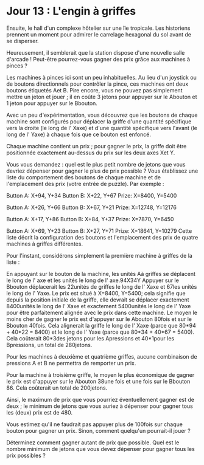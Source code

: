 * Jour 13 : L'engin à griffes 
Ensuite, le hall d'un complexe hôtelier sur une île tropicale. Les historiens prennent un moment pour admirer le carrelage hexagonal du sol avant de se disperser.

Heureusement, il semblerait que la station dispose d'une nouvelle salle d'arcade ! Peut-être pourrez-vous gagner des prix grâce aux machines à pinces ?

Les machines à pinces ici sont un peu inhabituelles. Au lieu d'un joystick ou de boutons directionnels pour contrôler la pince, ces machines ont deux boutons étiquetés Aet B. Pire encore, vous ne pouvez pas simplement mettre un jeton et jouer ; il en coûte 3 jetons pour appuyer sur le Abouton et 1 jeton pour appuyer sur le Bbouton.

Avec un peu d'expérimentation, vous découvrez que les boutons de chaque machine sont configurés pour déplacer la griffe d'une quantité spécifique vers la droite (le long de l' Xaxe) et d'une quantité spécifique vers l'avant (le long de l' Yaxe) à chaque fois que ce bouton est enfoncé.

Chaque machine contient un prix ; pour gagner le prix, la griffe doit être positionnée exactement au-dessus du prix sur les deux axes Xet Y.

Vous vous demandez : quel est le plus petit nombre de jetons que vous devriez dépenser pour gagner le plus de prix possible ? Vous établissez une liste du comportement des boutons de chaque machine et de l'emplacement des prix (votre entrée de puzzle). Par exemple :

Button A: X+94, Y+34
Button B: X+22, Y+67
Prize: X=8400, Y=5400

Button A: X+26, Y+66
Button B: X+67, Y+21
Prize: X=12748, Y=12176

Button A: X+17, Y+86
Button B: X+84, Y+37
Prize: X=7870, Y=6450

Button A: X+69, Y+23
Button B: X+27, Y+71
Prize: X=18641, Y=10279
Cette liste décrit la configuration des boutons et l'emplacement des prix de quatre machines à griffes différentes.

Pour l'instant, considérons simplement la première machine à griffes de la liste :

En appuyant sur le bouton de la machine, les unités Aà griffes se déplacent le long de l' axe et les unités le long de l' axe.94X34Y
Appuyer sur le Bbouton déplacerait les 22unités de griffes le long de l' Xaxe et 67les unités le long de l' Yaxe.
Le prix est situé à X=8400, Y=5400; cela signifie que depuis la position initiale de la griffe, elle devrait se déplacer exactement 8400unités le long de l' Xaxe et exactement 5400unités le long de l' Yaxe pour être parfaitement alignée avec le prix dans cette machine.
Le moyen le moins cher de gagner le prix est d'appuyer sur le Abouton 80fois et sur le Bbouton 40fois. Cela alignerait la griffe le long de l' Xaxe (parce que 80*94 + 40*22 = 8400) et le long de l' Yaxe (parce que 80*34 + 40*67 = 5400). Cela coûterait 80*3des jetons pour les Apressions et 40*1pour les Bpressions, un total de 280jetons.

Pour les machines à deuxième et quatrième griffes, aucune combinaison de pressions A et B ne permettra de remporter un prix.

Pour la machine à troisième griffe, le moyen le plus économique de gagner le prix est d'appuyer sur le Abouton 38une fois et une fois sur le Bbouton 86. Cela coûterait un total de 200jetons.

Ainsi, le maximum de prix que vous pourriez éventuellement gagner est de deux ; le minimum de jetons que vous auriez à dépenser pour gagner tous les (deux) prix est de 480.

Vous estimez qu'il ne faudrait pas appuyer plus de 100fois sur chaque bouton pour gagner un prix. Sinon, comment quelqu'un pourrait-il jouer ?

Déterminez comment gagner autant de prix que possible. Quel est le nombre minimum de jetons que vous devez dépenser pour gagner tous les prix possibles ?
